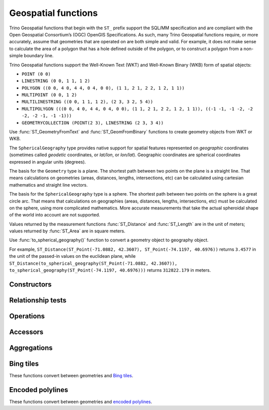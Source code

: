 ====================
Geospatial functions
====================

Trino Geospatial functions that begin with the ``ST_`` prefix support the SQL/MM specification
and are compliant with the Open Geospatial Consortium’s (OGC) OpenGIS Specifications.
As such, many Trino Geospatial functions require, or more accurately, assume that
geometries that are operated on are both simple and valid. For example, it does not
make sense to calculate the area of a polygon that has a hole defined outside of the
polygon, or to construct a polygon from a non-simple boundary line.

Trino Geospatial functions support the Well-Known Text (WKT) and Well-Known Binary (WKB) form of spatial objects:

* ``POINT (0 0)``
* ``LINESTRING (0 0, 1 1, 1 2)``
* ``POLYGON ((0 0, 4 0, 4 4, 0 4, 0 0), (1 1, 2 1, 2 2, 1 2, 1 1))``
* ``MULTIPOINT (0 0, 1 2)``
* ``MULTILINESTRING ((0 0, 1 1, 1 2), (2 3, 3 2, 5 4))``
* ``MULTIPOLYGON (((0 0, 4 0, 4 4, 0 4, 0 0), (1 1, 2 1, 2 2, 1 2, 1 1)), ((-1 -1, -1 -2, -2 -2, -2 -1, -1 -1)))``
* ``GEOMETRYCOLLECTION (POINT(2 3), LINESTRING (2 3, 3 4))``

Use :func:`ST_GeometryFromText` and :func:`ST_GeomFromBinary` functions to create geometry
objects from WKT or WKB.

The ``SphericalGeography`` type provides native support for spatial features represented on
*geographic* coordinates (sometimes called *geodetic* coordinates, or *lat/lon*, or *lon/lat*).
Geographic coordinates are spherical coordinates expressed in angular units (degrees).

The basis for the ``Geometry`` type is a plane. The shortest path between two points on the plane is a
straight line. That means calculations on geometries (areas, distances, lengths, intersections, etc)
can be calculated using cartesian mathematics and straight line vectors.

The basis for the ``SphericalGeography`` type is a sphere. The shortest path between two points on the
sphere is a great circle arc. That means that calculations on geographies (areas, distances,
lengths, intersections, etc) must be calculated on the sphere, using more complicated mathematics.
More accurate measurements that take the actual spheroidal shape of the world into account are not
supported.

Values returned by the measurement functions :func:`ST_Distance` and :func:`ST_Length` are in the unit of meters;
values returned by :func:`ST_Area` are in square meters.

Use :func:`to_spherical_geography()` function to convert a geometry object to geography object.

For example, ``ST_Distance(ST_Point(-71.0882, 42.3607), ST_Point(-74.1197, 40.6976))`` returns
``3.4577`` in the unit of the passed-in values on the euclidean plane, while
``ST_Distance(to_spherical_geography(ST_Point(-71.0882, 42.3607)), to_spherical_geography(ST_Point(-74.1197, 40.6976)))``
returns ``312822.179`` in meters.


Constructors
------------

.. function:: ST_AsBinary(Geometry) -> varbinary

    Returns the WKB representation of the geometry.

.. function:: ST_AsText(Geometry) -> varchar

    Returns the WKT representation of the geometry. For empty geometries,
    ``ST_AsText(ST_LineFromText('LINESTRING EMPTY'))`` will produce ``'MULTILINESTRING EMPTY'``
    and ``ST_AsText(ST_Polygon('POLYGON EMPTY'))`` will produce ``'MULTIPOLYGON EMPTY'``.

.. function:: ST_GeometryFromText(varchar) -> Geometry

    Returns a geometry type object from WKT representation.

.. function:: ST_GeomFromBinary(varbinary) -> Geometry

    Returns a geometry type object from WKB representation.

.. function:: geometry_from_hadoop_shape(varbinary) -> Geometry

    Returns a geometry type object from Spatial Framework for Hadoop representation.

.. function:: ST_LineFromText(varchar) -> LineString

    Returns a geometry type linestring object from WKT representation.

.. function:: ST_LineString(array(Point)) -> LineString

    Returns a LineString formed from an array of points. If there are fewer than
    two non-empty points in the input array, an empty LineString will be returned.
    Array elements must not be ``NULL`` or the same as the previous element.
    The returned geometry may not be simple, e.g. may self-intersect or may contain
    duplicate vertexes depending on the input.

.. function:: ST_MultiPoint(array(Point)) -> MultiPoint

    Returns a MultiPoint geometry object formed from the specified points. Returns ``NULL`` if input array is empty.
    Array elements must not be ``NULL`` or empty.
    The returned geometry may not be simple and may contain duplicate points if input array has duplicates.

.. function:: ST_Point(double, double) -> Point

    Returns a geometry type point object with the given coordinate values.

.. function:: ST_Polygon(varchar) -> Polygon

    Returns a geometry type polygon object from WKT representation.

.. function:: to_spherical_geography(Geometry) -> SphericalGeography

    Converts a Geometry object to a SphericalGeography object on the sphere of the Earth's radius. This
    function is only applicable to ``POINT``, ``MULTIPOINT``, ``LINESTRING``, ``MULTILINESTRING``,
    ``POLYGON``, ``MULTIPOLYGON`` geometries defined in 2D space, or ``GEOMETRYCOLLECTION`` of such
    geometries. For each point of the input geometry, it verifies that ``point.x`` is within
    ``[-180.0, 180.0]`` and ``point.y`` is within ``[-90.0, 90.0]``, and uses them as (longitude, latitude)
    degrees to construct the shape of the ``SphericalGeography`` result.

.. function:: to_geometry(SphericalGeography) -> Geometry

    Converts a SphericalGeography object to a Geometry object.

Relationship tests
------------------

.. function:: ST_Contains(Geometry, Geometry) -> boolean

    Returns ``true`` if and only if no points of the second geometry lie in the exterior
    of the first geometry, and at least one point of the interior of the first geometry
    lies in the interior of the second geometry.

.. function:: ST_Crosses(Geometry, Geometry) -> boolean

    Returns ``true`` if the supplied geometries have some, but not all, interior points in common.

.. function:: ST_Disjoint(Geometry, Geometry) -> boolean

    Returns ``true`` if the give geometries do not *spatially intersect* --
    if they do not share any space together.

.. function:: ST_Equals(Geometry, Geometry) -> boolean

    Returns ``true`` if the given geometries represent the same geometry.

.. function:: ST_Intersects(Geometry, Geometry) -> boolean

    Returns ``true`` if the given geometries spatially intersect in two dimensions
    (share any portion of space) and ``false`` if they do not (they are disjoint).

.. function:: ST_Overlaps(Geometry, Geometry) -> boolean

    Returns ``true`` if the given geometries share space, are of the same dimension,
    but are not completely contained by each other.

.. function:: ST_Relate(Geometry, Geometry) -> boolean

    Returns ``true`` if first geometry is spatially related to second geometry.

.. function:: ST_Touches(Geometry, Geometry) -> boolean

    Returns ``true`` if the given geometries have at least one point in common,
    but their interiors do not intersect.

.. function:: ST_Within(Geometry, Geometry) -> boolean

    Returns ``true`` if first geometry is completely inside second geometry.

Operations
----------

.. function:: geometry_union(array(Geometry)) -> Geometry

    Returns a geometry that represents the point set union of the input geometries. Performance
    of this function, in conjunction with :func:`array_agg` to first aggregate the input geometries,
    may be better than :func:`geometry_union_agg`, at the expense of higher memory utilization.

.. function:: ST_Boundary(Geometry) -> Geometry

    Returns the closure of the combinatorial boundary of this geometry.

.. function:: ST_Buffer(Geometry, distance) -> Geometry

    Returns the geometry that represents all points whose distance from the specified geometry
    is less than or equal to the specified distance.

.. function:: ST_Difference(Geometry, Geometry) -> Geometry

    Returns the geometry value that represents the point set difference of the given geometries.

.. function:: ST_Envelope(Geometry) -> Geometry

    Returns the bounding rectangular polygon of a geometry.

.. function:: ST_EnvelopeAsPts(Geometry) -> array(Geometry)

    Returns an array of two points: the lower left and upper right corners of the bounding
    rectangular polygon of a geometry. Returns ``NULL`` if input geometry is empty.

.. function:: ST_ExteriorRing(Geometry) -> Geometry

    Returns a line string representing the exterior ring of the input polygon.

.. function:: ST_Intersection(Geometry, Geometry) -> Geometry

    Returns the geometry value that represents the point set intersection of two geometries.

.. function:: ST_SymDifference(Geometry, Geometry) -> Geometry

    Returns the geometry value that represents the point set symmetric difference of two geometries.

.. function:: ST_Union(Geometry, Geometry) -> Geometry

    Returns a geometry that represents the point set union of the input geometries.

    See also:  :func:`geometry_union`, :func:`geometry_union_agg`


Accessors
---------

.. function:: ST_Area(Geometry) -> double

    Returns the 2D Euclidean area of a geometry.

    For Point and LineString types, returns 0.0.
    For GeometryCollection types, returns the sum of the areas of the individual
    geometries.

.. function:: ST_Area(SphericalGeography) -> double
    :noindex:

    Returns the area of a polygon or multi-polygon in square meters using a spherical model for Earth.

.. function:: ST_Centroid(Geometry) -> Geometry

    Returns the point value that is the mathematical centroid of a geometry.

.. function:: ST_ConvexHull(Geometry) -> Geometry

    Returns the minimum convex geometry that encloses all input geometries.

.. function:: ST_CoordDim(Geometry) -> bigint

    Returns the coordinate dimension of the geometry.

.. function:: ST_Dimension(Geometry) -> bigint

    Returns the inherent dimension of this geometry object, which must be
    less than or equal to the coordinate dimension.

.. function:: ST_Distance(Geometry, Geometry) -> double
    :noindex:

    Returns the 2-dimensional cartesian minimum distance (based on spatial ref)
    between two geometries in projected units.

.. function:: ST_Distance(SphericalGeography, SphericalGeography) -> double

    Returns the great-circle distance in meters between two SphericalGeography points.

.. function:: ST_GeometryN(Geometry, index) -> Geometry

    Returns the geometry element at a given index (indices start at 1).
    If the geometry is a collection of geometries (e.g., GEOMETRYCOLLECTION or MULTI*),
    returns the geometry at a given index.
    If the given index is less than 1 or greater than the total number of elements in the collection,
    returns ``NULL``.
    Use :func:`ST_NumGeometries` to find out the total number of elements.
    Singular geometries (e.g., POINT, LINESTRING, POLYGON), are treated as collections of one element.
    Empty geometries are treated as empty collections.

.. function:: ST_InteriorRingN(Geometry, index) -> Geometry

   Returns the interior ring element at the specified index (indices start at 1). If
   the given index is less than 1 or greater than the total number of interior rings
   in the input geometry, returns ``NULL``. The input geometry must be a polygon.
   Use :func:`ST_NumInteriorRing` to find out the total number of elements.

.. function:: ST_GeometryType(Geometry) -> varchar

    Returns the type of the geometry.

.. function:: ST_IsClosed(Geometry) -> boolean

    Returns ``true`` if the linestring's start and end points are coincident.

.. function:: ST_IsEmpty(Geometry) -> boolean

    Returns ``true`` if this Geometry is an empty geometrycollection, polygon, point etc.

.. function:: ST_IsSimple(Geometry) -> boolean

    Returns ``true`` if this Geometry has no anomalous geometric points, such as self intersection or self tangency.

.. function:: ST_IsRing(Geometry) -> boolean

    Returns ``true`` if and only if the line is closed and simple.

.. function:: ST_IsValid(Geometry) -> boolean

    Returns ``true`` if and only if the input geometry is well formed.
    Use :func:`geometry_invalid_reason` to determine why the geometry is not well formed.

.. function:: ST_Length(Geometry) -> double

    Returns the length of a linestring or multi-linestring using Euclidean measurement on a
    two dimensional plane (based on spatial ref) in projected units.

.. function:: ST_Length(SphericalGeography) -> double
    :noindex:

    Returns the length of a linestring or multi-linestring on a spherical model of the Earth.
    This is equivalent to the sum of great-circle distances between adjacent points on the linestring.

.. function:: ST_PointN(LineString, index) -> Point

    Returns the vertex of a linestring at a given index (indices start at 1).
    If the given index is less than 1 or greater than the total number of elements in the collection,
    returns ``NULL``.
    Use :func:`ST_NumPoints` to find out the total number of elements.

.. function:: ST_Points(Geometry) -> array(Point)

    Returns an array of points in a linestring.

.. function:: ST_XMax(Geometry) -> double

    Returns X maxima of a bounding box of a geometry.

.. function:: ST_YMax(Geometry) -> double

    Returns Y maxima of a bounding box of a geometry.

.. function:: ST_XMin(Geometry) -> double

    Returns X minima of a bounding box of a geometry.

.. function:: ST_YMin(Geometry) -> double

    Returns Y minima of a bounding box of a geometry.

.. function:: ST_StartPoint(Geometry) -> point

    Returns the first point of a LineString geometry as a Point.
    This is a shortcut for ``ST_PointN(geometry, 1)``.

.. function:: simplify_geometry(Geometry, double) -> Geometry

    Returns a "simplified" version of the input geometry using the Douglas-Peucker algorithm.
    Will avoid creating derived geometries (polygons in particular) that are invalid.

.. function:: ST_EndPoint(Geometry) -> point

    Returns the last point of a LineString geometry as a Point.
    This is a shortcut for ``ST_PointN(geometry, ST_NumPoints(geometry))``.

.. function:: ST_X(Point) -> double

    Returns the X coordinate of the point.

.. function:: ST_Y(Point) -> double

    Returns the Y coordinate of the point.

.. function:: ST_InteriorRings(Geometry) -> array(Geometry)

   Returns an array of all interior rings found in the input geometry, or an empty
   array if the polygon has no interior rings. Returns ``NULL`` if the input geometry
   is empty. The input geometry must be a polygon.

.. function:: ST_NumGeometries(Geometry) -> bigint

    Returns the number of geometries in the collection.
    If the geometry is a collection of geometries (e.g., GEOMETRYCOLLECTION or MULTI*),
    returns the number of geometries,
    for single geometries returns 1,
    for empty geometries returns 0.

.. function:: ST_Geometries(Geometry) -> array(Geometry)

   Returns an array of geometries in the specified collection. Returns a one-element array
   if the input geometry is not a multi-geometry. Returns ``NULL`` if input geometry is empty.

.. function:: ST_NumPoints(Geometry) -> bigint

    Returns the number of points in a geometry. This is an extension to the SQL/MM
    ``ST_NumPoints`` function which only applies to point and linestring.

.. function:: ST_NumInteriorRing(Geometry) -> bigint

    Returns the cardinality of the collection of interior rings of a polygon.

.. function:: line_interpolate_point(LineString, double) -> Geometry

    Returns a Point interpolated along a LineString at the fraction given. The fraction
    must be between 0 and 1, inclusive.

.. function:: line_interpolate_points(LineString, double, repeated) -> array(Geometry)

    Returns an array of Points interpolated along a LineString. The fraction must be
    between 0 and 1, inclusive.

.. function:: line_locate_point(LineString, Point) -> double

    Returns a float between 0 and 1 representing the location of the closest point on
    the LineString to the given Point, as a fraction of total 2d line length.

    Returns ``NULL`` if a LineString or a Point is empty or ``NULL``.

.. function:: geometry_invalid_reason(Geometry) -> varchar

    Returns the reason for why the input geometry is not valid.
    Returns ``NULL`` if the input is valid.

.. function:: great_circle_distance(latitude1, longitude1, latitude2, longitude2) -> double

    Returns the great-circle distance between two points on Earth's surface in kilometers.

Aggregations
------------
.. function:: convex_hull_agg(Geometry) -> Geometry

    Returns the minimum convex geometry that encloses all input geometries.

.. function:: geometry_union_agg(Geometry) -> Geometry

    Returns a geometry that represents the point set union of all input geometries.

Bing tiles
----------

These functions convert between geometries and
`Bing tiles <https://msdn.microsoft.com/en-us/library/bb259689.aspx>`_.

.. function:: bing_tile(x, y, zoom_level) -> BingTile

    Creates a Bing tile object from XY coordinates and a zoom level.
    Zoom levels from 1 to 23 are supported.

.. function:: bing_tile(quadKey) -> BingTile
    :noindex:

    Creates a Bing tile object from a quadkey.

.. function:: bing_tile_at(latitude, longitude, zoom_level) -> BingTile

    Returns a Bing tile at a given zoom level containing a point at a given latitude
    and longitude. Latitude must be within ``[-85.05112878, 85.05112878]`` range.
    Longitude must be within ``[-180, 180]`` range. Zoom levels from 1 to 23 are supported.

.. function:: bing_tiles_around(latitude, longitude, zoom_level) -> array(BingTile)

    Returns a collection of Bing tiles that surround the point specified
    by the latitude and longitude arguments at a given zoom level.

.. function:: bing_tiles_around(latitude, longitude, zoom_level, radius_in_km) -> array(BingTile)
    :noindex:

    Returns a minimum set of Bing tiles at specified zoom level that cover a circle of specified
    radius in km around a specified (latitude, longitude) point.

.. function:: bing_tile_coordinates(tile) -> row<x, y>

    Returns the XY coordinates of a given Bing tile.

.. function:: bing_tile_polygon(tile) -> Geometry

    Returns the polygon representation of a given Bing tile.

.. function:: bing_tile_quadkey(tile) -> varchar

    Returns the quadkey of a given Bing tile.

.. function:: bing_tile_zoom_level(tile) -> tinyint

    Returns the zoom level of a given Bing tile.

.. function:: geometry_to_bing_tiles(geometry, zoom_level) -> array(BingTile)

    Returns the minimum set of Bing tiles that fully covers a given geometry at
    a given zoom level. Zoom levels from 1 to 23 are supported.

Encoded polylines
-----------------

These functions convert between geometries and
`encoded polylines <https://developers.google.com/maps/documentation/utilities/polylinealgorithm>`_.

.. function:: to_encoded_polyline(Geometry) -> varchar

    Encodes a linestring or multipoint to a polyline.

.. function:: from_encoded_polyline(varchar) -> Geometry

    Decodes a polyline to a linestring.
